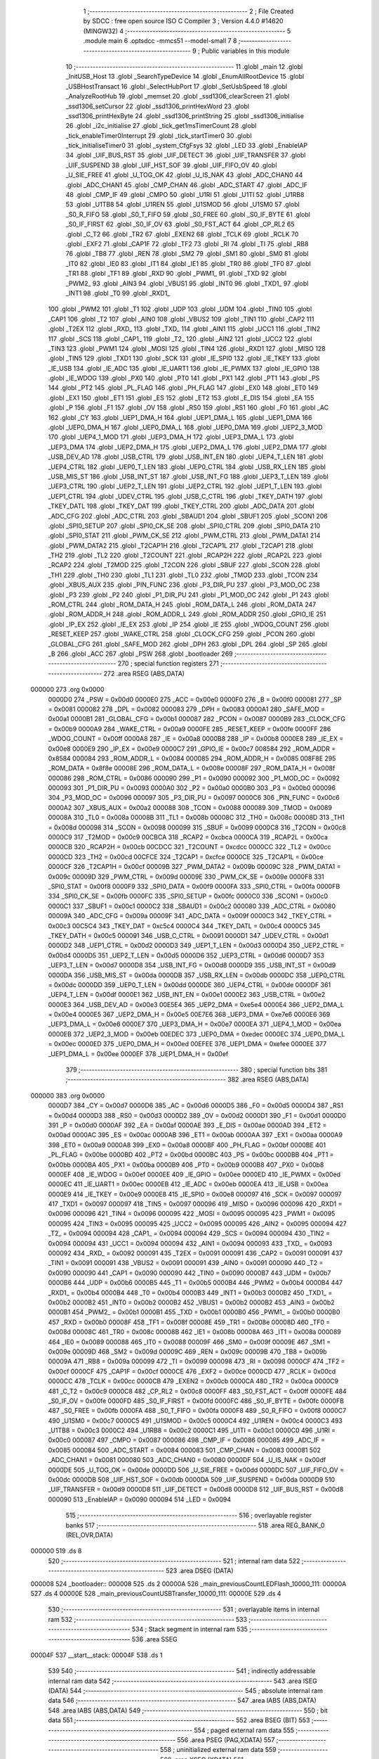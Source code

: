                                       1 ;--------------------------------------------------------
                                      2 ; File Created by SDCC : free open source ISO C Compiler 
                                      3 ; Version 4.4.0 #14620 (MINGW32)
                                      4 ;--------------------------------------------------------
                                      5 	.module main
                                      6 	.optsdcc -mmcs51 --model-small
                                      7 	
                                      8 ;--------------------------------------------------------
                                      9 ; Public variables in this module
                                     10 ;--------------------------------------------------------
                                     11 	.globl _main
                                     12 	.globl _InitUSB_Host
                                     13 	.globl _SearchTypeDevice
                                     14 	.globl _EnumAllRootDevice
                                     15 	.globl _USBHostTransact
                                     16 	.globl _SelectHubPort
                                     17 	.globl _SetUsbSpeed
                                     18 	.globl _AnalyzeRootHub
                                     19 	.globl _memset
                                     20 	.globl _ssd1306_clearScreen
                                     21 	.globl _ssd1306_setCursor
                                     22 	.globl _ssd1306_printHexWord
                                     23 	.globl _ssd1306_printHexByte
                                     24 	.globl _ssd1306_printString
                                     25 	.globl _ssd1306_initialise
                                     26 	.globl _i2c_initialise
                                     27 	.globl _tick_get1msTimerCount
                                     28 	.globl _tick_enableTimer0Interrupt
                                     29 	.globl _tick_startTimer0
                                     30 	.globl _tick_initialiseTimer0
                                     31 	.globl _system_CfgFsys
                                     32 	.globl _LED
                                     33 	.globl _EnableIAP
                                     34 	.globl _UIF_BUS_RST
                                     35 	.globl _UIF_DETECT
                                     36 	.globl _UIF_TRANSFER
                                     37 	.globl _UIF_SUSPEND
                                     38 	.globl _UIF_HST_SOF
                                     39 	.globl _UIF_FIFO_OV
                                     40 	.globl _U_SIE_FREE
                                     41 	.globl _U_TOG_OK
                                     42 	.globl _U_IS_NAK
                                     43 	.globl _ADC_CHAN0
                                     44 	.globl _ADC_CHAN1
                                     45 	.globl _CMP_CHAN
                                     46 	.globl _ADC_START
                                     47 	.globl _ADC_IF
                                     48 	.globl _CMP_IF
                                     49 	.globl _CMPO
                                     50 	.globl _U1RI
                                     51 	.globl _U1TI
                                     52 	.globl _U1RB8
                                     53 	.globl _U1TB8
                                     54 	.globl _U1REN
                                     55 	.globl _U1SMOD
                                     56 	.globl _U1SM0
                                     57 	.globl _S0_R_FIFO
                                     58 	.globl _S0_T_FIFO
                                     59 	.globl _S0_FREE
                                     60 	.globl _S0_IF_BYTE
                                     61 	.globl _S0_IF_FIRST
                                     62 	.globl _S0_IF_OV
                                     63 	.globl _S0_FST_ACT
                                     64 	.globl _CP_RL2
                                     65 	.globl _C_T2
                                     66 	.globl _TR2
                                     67 	.globl _EXEN2
                                     68 	.globl _TCLK
                                     69 	.globl _RCLK
                                     70 	.globl _EXF2
                                     71 	.globl _CAP1F
                                     72 	.globl _TF2
                                     73 	.globl _RI
                                     74 	.globl _TI
                                     75 	.globl _RB8
                                     76 	.globl _TB8
                                     77 	.globl _REN
                                     78 	.globl _SM2
                                     79 	.globl _SM1
                                     80 	.globl _SM0
                                     81 	.globl _IT0
                                     82 	.globl _IE0
                                     83 	.globl _IT1
                                     84 	.globl _IE1
                                     85 	.globl _TR0
                                     86 	.globl _TF0
                                     87 	.globl _TR1
                                     88 	.globl _TF1
                                     89 	.globl _RXD
                                     90 	.globl _PWM1_
                                     91 	.globl _TXD
                                     92 	.globl _PWM2_
                                     93 	.globl _AIN3
                                     94 	.globl _VBUS1
                                     95 	.globl _INT0
                                     96 	.globl _TXD1_
                                     97 	.globl _INT1
                                     98 	.globl _T0
                                     99 	.globl _RXD1_
                                    100 	.globl _PWM2
                                    101 	.globl _T1
                                    102 	.globl _UDP
                                    103 	.globl _UDM
                                    104 	.globl _TIN0
                                    105 	.globl _CAP1
                                    106 	.globl _T2
                                    107 	.globl _AIN0
                                    108 	.globl _VBUS2
                                    109 	.globl _TIN1
                                    110 	.globl _CAP2
                                    111 	.globl _T2EX
                                    112 	.globl _RXD_
                                    113 	.globl _TXD_
                                    114 	.globl _AIN1
                                    115 	.globl _UCC1
                                    116 	.globl _TIN2
                                    117 	.globl _SCS
                                    118 	.globl _CAP1_
                                    119 	.globl _T2_
                                    120 	.globl _AIN2
                                    121 	.globl _UCC2
                                    122 	.globl _TIN3
                                    123 	.globl _PWM1
                                    124 	.globl _MOSI
                                    125 	.globl _TIN4
                                    126 	.globl _RXD1
                                    127 	.globl _MISO
                                    128 	.globl _TIN5
                                    129 	.globl _TXD1
                                    130 	.globl _SCK
                                    131 	.globl _IE_SPI0
                                    132 	.globl _IE_TKEY
                                    133 	.globl _IE_USB
                                    134 	.globl _IE_ADC
                                    135 	.globl _IE_UART1
                                    136 	.globl _IE_PWMX
                                    137 	.globl _IE_GPIO
                                    138 	.globl _IE_WDOG
                                    139 	.globl _PX0
                                    140 	.globl _PT0
                                    141 	.globl _PX1
                                    142 	.globl _PT1
                                    143 	.globl _PS
                                    144 	.globl _PT2
                                    145 	.globl _PL_FLAG
                                    146 	.globl _PH_FLAG
                                    147 	.globl _EX0
                                    148 	.globl _ET0
                                    149 	.globl _EX1
                                    150 	.globl _ET1
                                    151 	.globl _ES
                                    152 	.globl _ET2
                                    153 	.globl _E_DIS
                                    154 	.globl _EA
                                    155 	.globl _P
                                    156 	.globl _F1
                                    157 	.globl _OV
                                    158 	.globl _RS0
                                    159 	.globl _RS1
                                    160 	.globl _F0
                                    161 	.globl _AC
                                    162 	.globl _CY
                                    163 	.globl _UEP1_DMA_H
                                    164 	.globl _UEP1_DMA_L
                                    165 	.globl _UEP1_DMA
                                    166 	.globl _UEP0_DMA_H
                                    167 	.globl _UEP0_DMA_L
                                    168 	.globl _UEP0_DMA
                                    169 	.globl _UEP2_3_MOD
                                    170 	.globl _UEP4_1_MOD
                                    171 	.globl _UEP3_DMA_H
                                    172 	.globl _UEP3_DMA_L
                                    173 	.globl _UEP3_DMA
                                    174 	.globl _UEP2_DMA_H
                                    175 	.globl _UEP2_DMA_L
                                    176 	.globl _UEP2_DMA
                                    177 	.globl _USB_DEV_AD
                                    178 	.globl _USB_CTRL
                                    179 	.globl _USB_INT_EN
                                    180 	.globl _UEP4_T_LEN
                                    181 	.globl _UEP4_CTRL
                                    182 	.globl _UEP0_T_LEN
                                    183 	.globl _UEP0_CTRL
                                    184 	.globl _USB_RX_LEN
                                    185 	.globl _USB_MIS_ST
                                    186 	.globl _USB_INT_ST
                                    187 	.globl _USB_INT_FG
                                    188 	.globl _UEP3_T_LEN
                                    189 	.globl _UEP3_CTRL
                                    190 	.globl _UEP2_T_LEN
                                    191 	.globl _UEP2_CTRL
                                    192 	.globl _UEP1_T_LEN
                                    193 	.globl _UEP1_CTRL
                                    194 	.globl _UDEV_CTRL
                                    195 	.globl _USB_C_CTRL
                                    196 	.globl _TKEY_DATH
                                    197 	.globl _TKEY_DATL
                                    198 	.globl _TKEY_DAT
                                    199 	.globl _TKEY_CTRL
                                    200 	.globl _ADC_DATA
                                    201 	.globl _ADC_CFG
                                    202 	.globl _ADC_CTRL
                                    203 	.globl _SBAUD1
                                    204 	.globl _SBUF1
                                    205 	.globl _SCON1
                                    206 	.globl _SPI0_SETUP
                                    207 	.globl _SPI0_CK_SE
                                    208 	.globl _SPI0_CTRL
                                    209 	.globl _SPI0_DATA
                                    210 	.globl _SPI0_STAT
                                    211 	.globl _PWM_CK_SE
                                    212 	.globl _PWM_CTRL
                                    213 	.globl _PWM_DATA1
                                    214 	.globl _PWM_DATA2
                                    215 	.globl _T2CAP1H
                                    216 	.globl _T2CAP1L
                                    217 	.globl _T2CAP1
                                    218 	.globl _TH2
                                    219 	.globl _TL2
                                    220 	.globl _T2COUNT
                                    221 	.globl _RCAP2H
                                    222 	.globl _RCAP2L
                                    223 	.globl _RCAP2
                                    224 	.globl _T2MOD
                                    225 	.globl _T2CON
                                    226 	.globl _SBUF
                                    227 	.globl _SCON
                                    228 	.globl _TH1
                                    229 	.globl _TH0
                                    230 	.globl _TL1
                                    231 	.globl _TL0
                                    232 	.globl _TMOD
                                    233 	.globl _TCON
                                    234 	.globl _XBUS_AUX
                                    235 	.globl _PIN_FUNC
                                    236 	.globl _P3_DIR_PU
                                    237 	.globl _P3_MOD_OC
                                    238 	.globl _P3
                                    239 	.globl _P2
                                    240 	.globl _P1_DIR_PU
                                    241 	.globl _P1_MOD_OC
                                    242 	.globl _P1
                                    243 	.globl _ROM_CTRL
                                    244 	.globl _ROM_DATA_H
                                    245 	.globl _ROM_DATA_L
                                    246 	.globl _ROM_DATA
                                    247 	.globl _ROM_ADDR_H
                                    248 	.globl _ROM_ADDR_L
                                    249 	.globl _ROM_ADDR
                                    250 	.globl _GPIO_IE
                                    251 	.globl _IP_EX
                                    252 	.globl _IE_EX
                                    253 	.globl _IP
                                    254 	.globl _IE
                                    255 	.globl _WDOG_COUNT
                                    256 	.globl _RESET_KEEP
                                    257 	.globl _WAKE_CTRL
                                    258 	.globl _CLOCK_CFG
                                    259 	.globl _PCON
                                    260 	.globl _GLOBAL_CFG
                                    261 	.globl _SAFE_MOD
                                    262 	.globl _DPH
                                    263 	.globl _DPL
                                    264 	.globl _SP
                                    265 	.globl _B
                                    266 	.globl _ACC
                                    267 	.globl _PSW
                                    268 	.globl _bootloader
                                    269 ;--------------------------------------------------------
                                    270 ; special function registers
                                    271 ;--------------------------------------------------------
                                    272 	.area RSEG    (ABS,DATA)
      000000                        273 	.org 0x0000
                           0000D0   274 _PSW	=	0x00d0
                           0000E0   275 _ACC	=	0x00e0
                           0000F0   276 _B	=	0x00f0
                           000081   277 _SP	=	0x0081
                           000082   278 _DPL	=	0x0082
                           000083   279 _DPH	=	0x0083
                           0000A1   280 _SAFE_MOD	=	0x00a1
                           0000B1   281 _GLOBAL_CFG	=	0x00b1
                           000087   282 _PCON	=	0x0087
                           0000B9   283 _CLOCK_CFG	=	0x00b9
                           0000A9   284 _WAKE_CTRL	=	0x00a9
                           0000FE   285 _RESET_KEEP	=	0x00fe
                           0000FF   286 _WDOG_COUNT	=	0x00ff
                           0000A8   287 _IE	=	0x00a8
                           0000B8   288 _IP	=	0x00b8
                           0000E8   289 _IE_EX	=	0x00e8
                           0000E9   290 _IP_EX	=	0x00e9
                           0000C7   291 _GPIO_IE	=	0x00c7
                           008584   292 _ROM_ADDR	=	0x8584
                           000084   293 _ROM_ADDR_L	=	0x0084
                           000085   294 _ROM_ADDR_H	=	0x0085
                           008F8E   295 _ROM_DATA	=	0x8f8e
                           00008E   296 _ROM_DATA_L	=	0x008e
                           00008F   297 _ROM_DATA_H	=	0x008f
                           000086   298 _ROM_CTRL	=	0x0086
                           000090   299 _P1	=	0x0090
                           000092   300 _P1_MOD_OC	=	0x0092
                           000093   301 _P1_DIR_PU	=	0x0093
                           0000A0   302 _P2	=	0x00a0
                           0000B0   303 _P3	=	0x00b0
                           000096   304 _P3_MOD_OC	=	0x0096
                           000097   305 _P3_DIR_PU	=	0x0097
                           0000C6   306 _PIN_FUNC	=	0x00c6
                           0000A2   307 _XBUS_AUX	=	0x00a2
                           000088   308 _TCON	=	0x0088
                           000089   309 _TMOD	=	0x0089
                           00008A   310 _TL0	=	0x008a
                           00008B   311 _TL1	=	0x008b
                           00008C   312 _TH0	=	0x008c
                           00008D   313 _TH1	=	0x008d
                           000098   314 _SCON	=	0x0098
                           000099   315 _SBUF	=	0x0099
                           0000C8   316 _T2CON	=	0x00c8
                           0000C9   317 _T2MOD	=	0x00c9
                           00CBCA   318 _RCAP2	=	0xcbca
                           0000CA   319 _RCAP2L	=	0x00ca
                           0000CB   320 _RCAP2H	=	0x00cb
                           00CDCC   321 _T2COUNT	=	0xcdcc
                           0000CC   322 _TL2	=	0x00cc
                           0000CD   323 _TH2	=	0x00cd
                           00CFCE   324 _T2CAP1	=	0xcfce
                           0000CE   325 _T2CAP1L	=	0x00ce
                           0000CF   326 _T2CAP1H	=	0x00cf
                           00009B   327 _PWM_DATA2	=	0x009b
                           00009C   328 _PWM_DATA1	=	0x009c
                           00009D   329 _PWM_CTRL	=	0x009d
                           00009E   330 _PWM_CK_SE	=	0x009e
                           0000F8   331 _SPI0_STAT	=	0x00f8
                           0000F9   332 _SPI0_DATA	=	0x00f9
                           0000FA   333 _SPI0_CTRL	=	0x00fa
                           0000FB   334 _SPI0_CK_SE	=	0x00fb
                           0000FC   335 _SPI0_SETUP	=	0x00fc
                           0000C0   336 _SCON1	=	0x00c0
                           0000C1   337 _SBUF1	=	0x00c1
                           0000C2   338 _SBAUD1	=	0x00c2
                           000080   339 _ADC_CTRL	=	0x0080
                           00009A   340 _ADC_CFG	=	0x009a
                           00009F   341 _ADC_DATA	=	0x009f
                           0000C3   342 _TKEY_CTRL	=	0x00c3
                           00C5C4   343 _TKEY_DAT	=	0xc5c4
                           0000C4   344 _TKEY_DATL	=	0x00c4
                           0000C5   345 _TKEY_DATH	=	0x00c5
                           000091   346 _USB_C_CTRL	=	0x0091
                           0000D1   347 _UDEV_CTRL	=	0x00d1
                           0000D2   348 _UEP1_CTRL	=	0x00d2
                           0000D3   349 _UEP1_T_LEN	=	0x00d3
                           0000D4   350 _UEP2_CTRL	=	0x00d4
                           0000D5   351 _UEP2_T_LEN	=	0x00d5
                           0000D6   352 _UEP3_CTRL	=	0x00d6
                           0000D7   353 _UEP3_T_LEN	=	0x00d7
                           0000D8   354 _USB_INT_FG	=	0x00d8
                           0000D9   355 _USB_INT_ST	=	0x00d9
                           0000DA   356 _USB_MIS_ST	=	0x00da
                           0000DB   357 _USB_RX_LEN	=	0x00db
                           0000DC   358 _UEP0_CTRL	=	0x00dc
                           0000DD   359 _UEP0_T_LEN	=	0x00dd
                           0000DE   360 _UEP4_CTRL	=	0x00de
                           0000DF   361 _UEP4_T_LEN	=	0x00df
                           0000E1   362 _USB_INT_EN	=	0x00e1
                           0000E2   363 _USB_CTRL	=	0x00e2
                           0000E3   364 _USB_DEV_AD	=	0x00e3
                           00E5E4   365 _UEP2_DMA	=	0xe5e4
                           0000E4   366 _UEP2_DMA_L	=	0x00e4
                           0000E5   367 _UEP2_DMA_H	=	0x00e5
                           00E7E6   368 _UEP3_DMA	=	0xe7e6
                           0000E6   369 _UEP3_DMA_L	=	0x00e6
                           0000E7   370 _UEP3_DMA_H	=	0x00e7
                           0000EA   371 _UEP4_1_MOD	=	0x00ea
                           0000EB   372 _UEP2_3_MOD	=	0x00eb
                           00EDEC   373 _UEP0_DMA	=	0xedec
                           0000EC   374 _UEP0_DMA_L	=	0x00ec
                           0000ED   375 _UEP0_DMA_H	=	0x00ed
                           00EFEE   376 _UEP1_DMA	=	0xefee
                           0000EE   377 _UEP1_DMA_L	=	0x00ee
                           0000EF   378 _UEP1_DMA_H	=	0x00ef
                                    379 ;--------------------------------------------------------
                                    380 ; special function bits
                                    381 ;--------------------------------------------------------
                                    382 	.area RSEG    (ABS,DATA)
      000000                        383 	.org 0x0000
                           0000D7   384 _CY	=	0x00d7
                           0000D6   385 _AC	=	0x00d6
                           0000D5   386 _F0	=	0x00d5
                           0000D4   387 _RS1	=	0x00d4
                           0000D3   388 _RS0	=	0x00d3
                           0000D2   389 _OV	=	0x00d2
                           0000D1   390 _F1	=	0x00d1
                           0000D0   391 _P	=	0x00d0
                           0000AF   392 _EA	=	0x00af
                           0000AE   393 _E_DIS	=	0x00ae
                           0000AD   394 _ET2	=	0x00ad
                           0000AC   395 _ES	=	0x00ac
                           0000AB   396 _ET1	=	0x00ab
                           0000AA   397 _EX1	=	0x00aa
                           0000A9   398 _ET0	=	0x00a9
                           0000A8   399 _EX0	=	0x00a8
                           0000BF   400 _PH_FLAG	=	0x00bf
                           0000BE   401 _PL_FLAG	=	0x00be
                           0000BD   402 _PT2	=	0x00bd
                           0000BC   403 _PS	=	0x00bc
                           0000BB   404 _PT1	=	0x00bb
                           0000BA   405 _PX1	=	0x00ba
                           0000B9   406 _PT0	=	0x00b9
                           0000B8   407 _PX0	=	0x00b8
                           0000EF   408 _IE_WDOG	=	0x00ef
                           0000EE   409 _IE_GPIO	=	0x00ee
                           0000ED   410 _IE_PWMX	=	0x00ed
                           0000EC   411 _IE_UART1	=	0x00ec
                           0000EB   412 _IE_ADC	=	0x00eb
                           0000EA   413 _IE_USB	=	0x00ea
                           0000E9   414 _IE_TKEY	=	0x00e9
                           0000E8   415 _IE_SPI0	=	0x00e8
                           000097   416 _SCK	=	0x0097
                           000097   417 _TXD1	=	0x0097
                           000097   418 _TIN5	=	0x0097
                           000096   419 _MISO	=	0x0096
                           000096   420 _RXD1	=	0x0096
                           000096   421 _TIN4	=	0x0096
                           000095   422 _MOSI	=	0x0095
                           000095   423 _PWM1	=	0x0095
                           000095   424 _TIN3	=	0x0095
                           000095   425 _UCC2	=	0x0095
                           000095   426 _AIN2	=	0x0095
                           000094   427 _T2_	=	0x0094
                           000094   428 _CAP1_	=	0x0094
                           000094   429 _SCS	=	0x0094
                           000094   430 _TIN2	=	0x0094
                           000094   431 _UCC1	=	0x0094
                           000094   432 _AIN1	=	0x0094
                           000093   433 _TXD_	=	0x0093
                           000092   434 _RXD_	=	0x0092
                           000091   435 _T2EX	=	0x0091
                           000091   436 _CAP2	=	0x0091
                           000091   437 _TIN1	=	0x0091
                           000091   438 _VBUS2	=	0x0091
                           000091   439 _AIN0	=	0x0091
                           000090   440 _T2	=	0x0090
                           000090   441 _CAP1	=	0x0090
                           000090   442 _TIN0	=	0x0090
                           0000B7   443 _UDM	=	0x00b7
                           0000B6   444 _UDP	=	0x00b6
                           0000B5   445 _T1	=	0x00b5
                           0000B4   446 _PWM2	=	0x00b4
                           0000B4   447 _RXD1_	=	0x00b4
                           0000B4   448 _T0	=	0x00b4
                           0000B3   449 _INT1	=	0x00b3
                           0000B2   450 _TXD1_	=	0x00b2
                           0000B2   451 _INT0	=	0x00b2
                           0000B2   452 _VBUS1	=	0x00b2
                           0000B2   453 _AIN3	=	0x00b2
                           0000B1   454 _PWM2_	=	0x00b1
                           0000B1   455 _TXD	=	0x00b1
                           0000B0   456 _PWM1_	=	0x00b0
                           0000B0   457 _RXD	=	0x00b0
                           00008F   458 _TF1	=	0x008f
                           00008E   459 _TR1	=	0x008e
                           00008D   460 _TF0	=	0x008d
                           00008C   461 _TR0	=	0x008c
                           00008B   462 _IE1	=	0x008b
                           00008A   463 _IT1	=	0x008a
                           000089   464 _IE0	=	0x0089
                           000088   465 _IT0	=	0x0088
                           00009F   466 _SM0	=	0x009f
                           00009E   467 _SM1	=	0x009e
                           00009D   468 _SM2	=	0x009d
                           00009C   469 _REN	=	0x009c
                           00009B   470 _TB8	=	0x009b
                           00009A   471 _RB8	=	0x009a
                           000099   472 _TI	=	0x0099
                           000098   473 _RI	=	0x0098
                           0000CF   474 _TF2	=	0x00cf
                           0000CF   475 _CAP1F	=	0x00cf
                           0000CE   476 _EXF2	=	0x00ce
                           0000CD   477 _RCLK	=	0x00cd
                           0000CC   478 _TCLK	=	0x00cc
                           0000CB   479 _EXEN2	=	0x00cb
                           0000CA   480 _TR2	=	0x00ca
                           0000C9   481 _C_T2	=	0x00c9
                           0000C8   482 _CP_RL2	=	0x00c8
                           0000FF   483 _S0_FST_ACT	=	0x00ff
                           0000FE   484 _S0_IF_OV	=	0x00fe
                           0000FD   485 _S0_IF_FIRST	=	0x00fd
                           0000FC   486 _S0_IF_BYTE	=	0x00fc
                           0000FB   487 _S0_FREE	=	0x00fb
                           0000FA   488 _S0_T_FIFO	=	0x00fa
                           0000F8   489 _S0_R_FIFO	=	0x00f8
                           0000C7   490 _U1SM0	=	0x00c7
                           0000C5   491 _U1SMOD	=	0x00c5
                           0000C4   492 _U1REN	=	0x00c4
                           0000C3   493 _U1TB8	=	0x00c3
                           0000C2   494 _U1RB8	=	0x00c2
                           0000C1   495 _U1TI	=	0x00c1
                           0000C0   496 _U1RI	=	0x00c0
                           000087   497 _CMPO	=	0x0087
                           000086   498 _CMP_IF	=	0x0086
                           000085   499 _ADC_IF	=	0x0085
                           000084   500 _ADC_START	=	0x0084
                           000083   501 _CMP_CHAN	=	0x0083
                           000081   502 _ADC_CHAN1	=	0x0081
                           000080   503 _ADC_CHAN0	=	0x0080
                           0000DF   504 _U_IS_NAK	=	0x00df
                           0000DE   505 _U_TOG_OK	=	0x00de
                           0000DD   506 _U_SIE_FREE	=	0x00dd
                           0000DC   507 _UIF_FIFO_OV	=	0x00dc
                           0000DB   508 _UIF_HST_SOF	=	0x00db
                           0000DA   509 _UIF_SUSPEND	=	0x00da
                           0000D9   510 _UIF_TRANSFER	=	0x00d9
                           0000D8   511 _UIF_DETECT	=	0x00d8
                           0000D8   512 _UIF_BUS_RST	=	0x00d8
                           000090   513 _EnableIAP	=	0x0090
                           000094   514 _LED	=	0x0094
                                    515 ;--------------------------------------------------------
                                    516 ; overlayable register banks
                                    517 ;--------------------------------------------------------
                                    518 	.area REG_BANK_0	(REL,OVR,DATA)
      000000                        519 	.ds 8
                                    520 ;--------------------------------------------------------
                                    521 ; internal ram data
                                    522 ;--------------------------------------------------------
                                    523 	.area DSEG    (DATA)
      000008                        524 _bootloader::
      000008                        525 	.ds 2
      00000A                        526 _main_previousCountLEDFlash_10000_111:
      00000A                        527 	.ds 4
      00000E                        528 _main_previousCountUSBTransfer_10000_111:
      00000E                        529 	.ds 4
                                    530 ;--------------------------------------------------------
                                    531 ; overlayable items in internal ram
                                    532 ;--------------------------------------------------------
                                    533 ;--------------------------------------------------------
                                    534 ; Stack segment in internal ram
                                    535 ;--------------------------------------------------------
                                    536 	.area SSEG
      00004F                        537 __start__stack:
      00004F                        538 	.ds	1
                                    539 
                                    540 ;--------------------------------------------------------
                                    541 ; indirectly addressable internal ram data
                                    542 ;--------------------------------------------------------
                                    543 	.area ISEG    (DATA)
                                    544 ;--------------------------------------------------------
                                    545 ; absolute internal ram data
                                    546 ;--------------------------------------------------------
                                    547 	.area IABS    (ABS,DATA)
                                    548 	.area IABS    (ABS,DATA)
                                    549 ;--------------------------------------------------------
                                    550 ; bit data
                                    551 ;--------------------------------------------------------
                                    552 	.area BSEG    (BIT)
                                    553 ;--------------------------------------------------------
                                    554 ; paged external ram data
                                    555 ;--------------------------------------------------------
                                    556 	.area PSEG    (PAG,XDATA)
                                    557 ;--------------------------------------------------------
                                    558 ; uninitialized external ram data
                                    559 ;--------------------------------------------------------
                                    560 	.area XSEG    (XDATA)
                                    561 ;--------------------------------------------------------
                                    562 ; absolute external ram data
                                    563 ;--------------------------------------------------------
                                    564 	.area XABS    (ABS,XDATA)
                                    565 ;--------------------------------------------------------
                                    566 ; initialized external ram data
                                    567 ;--------------------------------------------------------
                                    568 	.area XISEG   (XDATA)
                                    569 	.area HOME    (CODE)
                                    570 	.area GSINIT0 (CODE)
                                    571 	.area GSINIT1 (CODE)
                                    572 	.area GSINIT2 (CODE)
                                    573 	.area GSINIT3 (CODE)
                                    574 	.area GSINIT4 (CODE)
                                    575 	.area GSINIT5 (CODE)
                                    576 	.area GSINIT  (CODE)
                                    577 	.area GSFINAL (CODE)
                                    578 	.area CSEG    (CODE)
                                    579 ;--------------------------------------------------------
                                    580 ; interrupt vector
                                    581 ;--------------------------------------------------------
                                    582 	.area HOME    (CODE)
      000000                        583 __interrupt_vect:
      000000 02 00 13         [24]  584 	ljmp	__sdcc_gsinit_startup
      000003 32               [24]  585 	reti
      000004                        586 	.ds	7
      00000B 02 06 9A         [24]  587 	ljmp	_tick_timer0Interrupt
                                    588 ;--------------------------------------------------------
                                    589 ; global & static initialisations
                                    590 ;--------------------------------------------------------
                                    591 	.area HOME    (CODE)
                                    592 	.area GSINIT  (CODE)
                                    593 	.area GSFINAL (CODE)
                                    594 	.area GSINIT  (CODE)
                                    595 	.globl __sdcc_gsinit_startup
                                    596 	.globl __sdcc_program_startup
                                    597 	.globl __start__stack
                                    598 	.globl __mcs51_genXINIT
                                    599 	.globl __mcs51_genXRAMCLEAR
                                    600 	.globl __mcs51_genRAMCLEAR
                                    601 ;------------------------------------------------------------
                                    602 ;Allocation info for local variables in function 'main'
                                    603 ;------------------------------------------------------------
                                    604 ;previousCountLEDFlash     Allocated with name '_main_previousCountLEDFlash_10000_111'
                                    605 ;previousCountUSBTransfer  Allocated with name '_main_previousCountUSBTransfer_10000_111'
                                    606 ;usbStatus                 Allocated to registers r7 
                                    607 ;i                         Allocated to registers r6 
                                    608 ;len                       Allocated to registers r7 
                                    609 ;endp                      Allocated to registers r5 
                                    610 ;usbLocation               Allocated to registers r6 r7 
                                    611 ;------------------------------------------------------------
                                    612 ;	src\main.c:25: static uint32_t previousCountLEDFlash = 0, previousCountUSBTransfer = 0;
      00006C E4               [12]  613 	clr	a
      00006D F5 0A            [12]  614 	mov	_main_previousCountLEDFlash_10000_111,a
      00006F F5 0B            [12]  615 	mov	(_main_previousCountLEDFlash_10000_111 + 1),a
      000071 F5 0C            [12]  616 	mov	(_main_previousCountLEDFlash_10000_111 + 2),a
      000073 F5 0D            [12]  617 	mov	(_main_previousCountLEDFlash_10000_111 + 3),a
      000075 F5 0E            [12]  618 	mov	_main_previousCountUSBTransfer_10000_111,a
      000077 F5 0F            [12]  619 	mov	(_main_previousCountUSBTransfer_10000_111 + 1),a
      000079 F5 10            [12]  620 	mov	(_main_previousCountUSBTransfer_10000_111 + 2),a
      00007B F5 11            [12]  621 	mov	(_main_previousCountUSBTransfer_10000_111 + 3),a
                                    622 ;	include/bootloader.h:5: void (* __data bootloader)(void) = BOOT_ADDR;
      00007D F5 08            [12]  623 	mov	_bootloader,a
      00007F 75 09 38         [24]  624 	mov	(_bootloader + 1),#0x38
                                    625 	.area GSFINAL (CODE)
      000085 02 00 0E         [24]  626 	ljmp	__sdcc_program_startup
                                    627 ;--------------------------------------------------------
                                    628 ; Home
                                    629 ;--------------------------------------------------------
                                    630 	.area HOME    (CODE)
                                    631 	.area HOME    (CODE)
      00000E                        632 __sdcc_program_startup:
      00000E 02 01 85         [24]  633 	ljmp	_main
                                    634 ;	return from main will return to caller
                                    635 ;--------------------------------------------------------
                                    636 ; code
                                    637 ;--------------------------------------------------------
                                    638 	.area CSEG    (CODE)
                                    639 ;------------------------------------------------------------
                                    640 ;Allocation info for local variables in function 'main'
                                    641 ;------------------------------------------------------------
                                    642 ;previousCountLEDFlash     Allocated with name '_main_previousCountLEDFlash_10000_111'
                                    643 ;previousCountUSBTransfer  Allocated with name '_main_previousCountUSBTransfer_10000_111'
                                    644 ;usbStatus                 Allocated to registers r7 
                                    645 ;i                         Allocated to registers r6 
                                    646 ;len                       Allocated to registers r7 
                                    647 ;endp                      Allocated to registers r5 
                                    648 ;usbLocation               Allocated to registers r6 r7 
                                    649 ;------------------------------------------------------------
                                    650 ;	src\main.c:24: void main(void) {
                                    651 ;	-----------------------------------------
                                    652 ;	 function main
                                    653 ;	-----------------------------------------
      000185                        654 _main:
                           000007   655 	ar7 = 0x07
                           000006   656 	ar6 = 0x06
                           000005   657 	ar5 = 0x05
                           000004   658 	ar4 = 0x04
                           000003   659 	ar3 = 0x03
                           000002   660 	ar2 = 0x02
                           000001   661 	ar1 = 0x01
                           000000   662 	ar0 = 0x00
                                    663 ;	src\main.c:29: system_CfgFsys();
      000185 12 06 54         [24]  664 	lcall	_system_CfgFsys
                                    665 ;	src\main.c:31: P1_MOD_OC = P1_MOD_OC & ~(1 << LED_PIN);
      000188 53 92 EF         [24]  666 	anl	_P1_MOD_OC,#0xef
                                    667 ;	src\main.c:32: P1_DIR_PU = P1_DIR_PU |	(1 << LED_PIN);
      00018B 43 93 10         [24]  668 	orl	_P1_DIR_PU,#0x10
                                    669 ;	src\main.c:34: P1_MOD_OC = P1_MOD_OC | (1 << ENABLE_IAP_PIN);
      00018E 43 92 01         [24]  670 	orl	_P1_MOD_OC,#0x01
                                    671 ;	src\main.c:35: P1_DIR_PU = P1_DIR_PU |	(1 << ENABLE_IAP_PIN);
      000191 43 93 01         [24]  672 	orl	_P1_DIR_PU,#0x01
                                    673 ;	src\main.c:37: tick_initialiseTimer0();
      000194 12 06 D5         [24]  674 	lcall	_tick_initialiseTimer0
                                    675 ;	src\main.c:38: i2c_initialise();
      000197 12 00 FE         [24]  676 	lcall	_i2c_initialise
                                    677 ;	src\main.c:39: ssd1306_initialise();
      00019A 12 04 46         [24]  678 	lcall	_ssd1306_initialise
                                    679 ;	src\main.c:40: ssd1306_clearScreen();
      00019D 12 05 BD         [24]  680 	lcall	_ssd1306_clearScreen
                                    681 ;	src\main.c:41: tick_enableTimer0Interrupt();   // enable timer0 interrupt
      0001A0 12 06 F3         [24]  682 	lcall	_tick_enableTimer0Interrupt
                                    683 ;	src\main.c:44: PIN_FUNC = PIN_FUNC | (bUSB_IO_EN);
      0001A3 43 C6 80         [24]  684 	orl	_PIN_FUNC,#0x80
                                    685 ;	src\main.c:45: InitUSB_Host();
      0001A6 12 11 AB         [24]  686 	lcall	_InitUSB_Host
                                    687 ;	src\main.c:46: memset(&ThisUsbDev, 0, sizeof(_RootHubDev));
      0001A9 75 18 00         [24]  688 	mov	_memset_PARM_2,#0x00
      0001AC 75 19 0D         [24]  689 	mov	_memset_PARM_3,#0x0d
      0001AF 75 1A 00         [24]  690 	mov	(_memset_PARM_3 + 1),#0x00
      0001B2 90 00 7A         [24]  691 	mov	dptr,#_ThisUsbDev
      0001B5 75 F0 00         [24]  692 	mov	b, #0x00
      0001B8 12 11 E6         [24]  693 	lcall	_memset
                                    694 ;	src\main.c:47: FoundNewDev = 0;
                                    695 ;	assignBit
      0001BB C2 02            [12]  696 	clr	_FoundNewDev
                                    697 ;	src\main.c:50: EA = 1;                         // global interrupt enable
                                    698 ;	assignBit
      0001BD D2 AF            [12]  699 	setb	_EA
                                    700 ;	src\main.c:51: tick_startTimer0();
      0001BF 12 06 E8         [24]  701 	lcall	_tick_startTimer0
                                    702 ;	src\main.c:53: ssd1306_setCursor(0, 0);
      0001C2 75 12 00         [24]  703 	mov	_ssd1306_setCursor_PARM_2,#0x00
      0001C5 75 82 00         [24]  704 	mov	dpl, #0x00
      0001C8 12 05 84         [24]  705 	lcall	_ssd1306_setCursor
                                    706 ;	src\main.c:54: ssd1306_printString("MOUSE - QUAD RUNNING");
      0001CB 90 12 40         [24]  707 	mov	dptr,#___str_0
      0001CE 75 F0 80         [24]  708 	mov	b, #0x80
      0001D1 12 04 ED         [24]  709 	lcall	_ssd1306_printString
                                    710 ;	src\main.c:56: while (1) {
      0001D4                        711 00134$:
                                    712 ;	src\main.c:58: if ((tick_get1msTimerCount() - previousCountLEDFlash) > LED_FLASH_RATE_MS) {
      0001D4 12 06 F9         [24]  713 	lcall	_tick_get1msTimerCount
      0001D7 AC 82            [24]  714 	mov	r4, dpl
      0001D9 AD 83            [24]  715 	mov	r5, dph
      0001DB AE F0            [24]  716 	mov	r6, b
      0001DD FF               [12]  717 	mov	r7, a
      0001DE EC               [12]  718 	mov	a,r4
      0001DF C3               [12]  719 	clr	c
      0001E0 95 0A            [12]  720 	subb	a,_main_previousCountLEDFlash_10000_111
      0001E2 FC               [12]  721 	mov	r4,a
      0001E3 ED               [12]  722 	mov	a,r5
      0001E4 95 0B            [12]  723 	subb	a,(_main_previousCountLEDFlash_10000_111 + 1)
      0001E6 FD               [12]  724 	mov	r5,a
      0001E7 EE               [12]  725 	mov	a,r6
      0001E8 95 0C            [12]  726 	subb	a,(_main_previousCountLEDFlash_10000_111 + 2)
      0001EA FE               [12]  727 	mov	r6,a
      0001EB EF               [12]  728 	mov	a,r7
      0001EC 95 0D            [12]  729 	subb	a,(_main_previousCountLEDFlash_10000_111 + 3)
      0001EE FF               [12]  730 	mov	r7,a
      0001EF C3               [12]  731 	clr	c
      0001F0 74 2C            [12]  732 	mov	a,#0x2c
      0001F2 9C               [12]  733 	subb	a,r4
      0001F3 74 01            [12]  734 	mov	a,#0x01
      0001F5 9D               [12]  735 	subb	a,r5
      0001F6 E4               [12]  736 	clr	a
      0001F7 9E               [12]  737 	subb	a,r6
      0001F8 E4               [12]  738 	clr	a
      0001F9 9F               [12]  739 	subb	a,r7
      0001FA 50 18            [24]  740 	jnc	00102$
                                    741 ;	src\main.c:59: previousCountLEDFlash += LED_FLASH_RATE_MS;
      0001FC 74 2C            [12]  742 	mov	a,#0x2c
      0001FE 25 0A            [12]  743 	add	a, _main_previousCountLEDFlash_10000_111
      000200 F5 0A            [12]  744 	mov	_main_previousCountLEDFlash_10000_111,a
      000202 74 01            [12]  745 	mov	a,#0x01
      000204 35 0B            [12]  746 	addc	a, (_main_previousCountLEDFlash_10000_111 + 1)
      000206 F5 0B            [12]  747 	mov	(_main_previousCountLEDFlash_10000_111 + 1),a
      000208 E4               [12]  748 	clr	a
      000209 35 0C            [12]  749 	addc	a, (_main_previousCountLEDFlash_10000_111 + 2)
      00020B F5 0C            [12]  750 	mov	(_main_previousCountLEDFlash_10000_111 + 2),a
      00020D E4               [12]  751 	clr	a
      00020E 35 0D            [12]  752 	addc	a, (_main_previousCountLEDFlash_10000_111 + 3)
      000210 F5 0D            [12]  753 	mov	(_main_previousCountLEDFlash_10000_111 + 3),a
                                    754 ;	src\main.c:61: LED = !LED;
      000212 B2 94            [12]  755 	cpl	_LED
      000214                        756 00102$:
                                    757 ;	src\main.c:64: if (UIF_DETECT) {
                                    758 ;	src\main.c:65: UIF_DETECT = 0;
                                    759 ;	assignBit
      000214 10 D8 02         [24]  760 	jbc	_UIF_DETECT,00280$
      000217 80 5B            [24]  761 	sjmp	00108$
      000219                        762 00280$:
                                    763 ;	src\main.c:66: usbStatus = AnalyzeRootHub();
      000219 12 07 1D         [24]  764 	lcall	_AnalyzeRootHub
      00021C AF 82            [24]  765 	mov	r7, dpl
                                    766 ;	src\main.c:67: if (ERR_USB_CONNECT == usbStatus) {
      00021E BF 15 18         [24]  767 	cjne	r7,#0x15,00104$
                                    768 ;	src\main.c:68: FoundNewDev = 1;
                                    769 ;	assignBit
      000221 D2 02            [12]  770 	setb	_FoundNewDev
                                    771 ;	src\main.c:70: ssd1306_setCursor(0, 1);
      000223 75 12 01         [24]  772 	mov	_ssd1306_setCursor_PARM_2,#0x01
      000226 75 82 00         [24]  773 	mov	dpl, #0x00
      000229 C0 07            [24]  774 	push	ar7
      00022B 12 05 84         [24]  775 	lcall	_ssd1306_setCursor
                                    776 ;	src\main.c:71: ssd1306_printString("CONNECTED USB DEVICE");
      00022E 90 12 55         [24]  777 	mov	dptr,#___str_1
      000231 75 F0 80         [24]  778 	mov	b, #0x80
      000234 12 04 ED         [24]  779 	lcall	_ssd1306_printString
      000237 D0 07            [24]  780 	pop	ar7
      000239                        781 00104$:
                                    782 ;	src\main.c:74: if (ERR_USB_DISCON == usbStatus) {
      000239 BF 16 38         [24]  783 	cjne	r7,#0x16,00108$
                                    784 ;	src\main.c:75: FoundNewDev = 0;
                                    785 ;	assignBit
      00023C C2 02            [12]  786 	clr	_FoundNewDev
                                    787 ;	src\main.c:77: ssd1306_setCursor(0, 1);
      00023E 75 12 01         [24]  788 	mov	_ssd1306_setCursor_PARM_2,#0x01
      000241 75 82 00         [24]  789 	mov	dpl, #0x00
      000244 12 05 84         [24]  790 	lcall	_ssd1306_setCursor
                                    791 ;	src\main.c:78: ssd1306_printString("REMOVED USB DEVICE  ");
      000247 90 12 6A         [24]  792 	mov	dptr,#___str_2
      00024A 75 F0 80         [24]  793 	mov	b, #0x80
      00024D 12 04 ED         [24]  794 	lcall	_ssd1306_printString
                                    795 ;	src\main.c:79: ssd1306_setCursor(0, 2);
      000250 75 12 02         [24]  796 	mov	_ssd1306_setCursor_PARM_2,#0x02
      000253 75 82 00         [24]  797 	mov	dpl, #0x00
      000256 12 05 84         [24]  798 	lcall	_ssd1306_setCursor
                                    799 ;	src\main.c:80: ssd1306_printString("                    ");
      000259 90 12 7F         [24]  800 	mov	dptr,#___str_3
      00025C 75 F0 80         [24]  801 	mov	b, #0x80
      00025F 12 04 ED         [24]  802 	lcall	_ssd1306_printString
                                    803 ;	src\main.c:81: ssd1306_setCursor(0, 3);
      000262 75 12 03         [24]  804 	mov	_ssd1306_setCursor_PARM_2,#0x03
      000265 75 82 00         [24]  805 	mov	dpl, #0x00
      000268 12 05 84         [24]  806 	lcall	_ssd1306_setCursor
                                    807 ;	src\main.c:82: ssd1306_printString("                    ");
      00026B 90 12 7F         [24]  808 	mov	dptr,#___str_3
      00026E 75 F0 80         [24]  809 	mov	b, #0x80
      000271 12 04 ED         [24]  810 	lcall	_ssd1306_printString
      000274                        811 00108$:
                                    812 ;	src\main.c:86: if (FoundNewDev) {
                                    813 ;	src\main.c:87: FoundNewDev = 0;
                                    814 ;	assignBit
      000274 10 02 02         [24]  815 	jbc	_FoundNewDev,00285$
      000277 80 23            [24]  816 	sjmp	00112$
      000279                        817 00285$:
                                    818 ;	src\main.c:89: usbStatus = EnumAllRootDevice();
      000279 12 10 BD         [24]  819 	lcall	_EnumAllRootDevice
                                    820 ;	src\main.c:90: if (ERR_SUCCESS != usbStatus) {
      00027C E5 82            [12]  821 	mov	a,dpl
      00027E FF               [12]  822 	mov	r7,a
      00027F 60 1B            [24]  823 	jz	00112$
                                    824 ;	src\main.c:91: ssd1306_setCursor(0, 2);
      000281 75 12 02         [24]  825 	mov	_ssd1306_setCursor_PARM_2,#0x02
      000284 75 82 00         [24]  826 	mov	dpl, #0x00
      000287 C0 07            [24]  827 	push	ar7
      000289 12 05 84         [24]  828 	lcall	_ssd1306_setCursor
                                    829 ;	src\main.c:92: ssd1306_printString("ENUMERATION ERROR ");
      00028C 90 12 94         [24]  830 	mov	dptr,#___str_4
      00028F 75 F0 80         [24]  831 	mov	b, #0x80
      000292 12 04 ED         [24]  832 	lcall	_ssd1306_printString
      000295 D0 07            [24]  833 	pop	ar7
                                    834 ;	src\main.c:93: ssd1306_printHexByte(usbStatus);
      000297 8F 82            [24]  835 	mov	dpl, r7
      000299 12 05 32         [24]  836 	lcall	_ssd1306_printHexByte
      00029C                        837 00112$:
                                    838 ;	src\main.c:97: if ((tick_get1msTimerCount() - previousCountUSBTransfer) > USB_TRANSFER_RATE_MS) {
      00029C 12 06 F9         [24]  839 	lcall	_tick_get1msTimerCount
      00029F AC 82            [24]  840 	mov	r4, dpl
      0002A1 AD 83            [24]  841 	mov	r5, dph
      0002A3 AE F0            [24]  842 	mov	r6, b
      0002A5 FF               [12]  843 	mov	r7, a
      0002A6 EC               [12]  844 	mov	a,r4
      0002A7 C3               [12]  845 	clr	c
      0002A8 95 0E            [12]  846 	subb	a,_main_previousCountUSBTransfer_10000_111
      0002AA FC               [12]  847 	mov	r4,a
      0002AB ED               [12]  848 	mov	a,r5
      0002AC 95 0F            [12]  849 	subb	a,(_main_previousCountUSBTransfer_10000_111 + 1)
      0002AE FD               [12]  850 	mov	r5,a
      0002AF EE               [12]  851 	mov	a,r6
      0002B0 95 10            [12]  852 	subb	a,(_main_previousCountUSBTransfer_10000_111 + 2)
      0002B2 FE               [12]  853 	mov	r6,a
      0002B3 EF               [12]  854 	mov	a,r7
      0002B4 95 11            [12]  855 	subb	a,(_main_previousCountUSBTransfer_10000_111 + 3)
      0002B6 FF               [12]  856 	mov	r7,a
      0002B7 C3               [12]  857 	clr	c
      0002B8 74 08            [12]  858 	mov	a,#0x08
      0002BA 9C               [12]  859 	subb	a,r4
      0002BB E4               [12]  860 	clr	a
      0002BC 9D               [12]  861 	subb	a,r5
      0002BD E4               [12]  862 	clr	a
      0002BE 9E               [12]  863 	subb	a,r6
      0002BF E4               [12]  864 	clr	a
      0002C0 9F               [12]  865 	subb	a,r7
      0002C1 40 03            [24]  866 	jc	00287$
      0002C3 02 04 1F         [24]  867 	ljmp	00130$
      0002C6                        868 00287$:
                                    869 ;	src\main.c:98: previousCountUSBTransfer += USB_TRANSFER_RATE_MS;
      0002C6 74 08            [12]  870 	mov	a,#0x08
      0002C8 25 0E            [12]  871 	add	a, _main_previousCountUSBTransfer_10000_111
      0002CA F5 0E            [12]  872 	mov	_main_previousCountUSBTransfer_10000_111,a
      0002CC E4               [12]  873 	clr	a
      0002CD 35 0F            [12]  874 	addc	a, (_main_previousCountUSBTransfer_10000_111 + 1)
      0002CF F5 0F            [12]  875 	mov	(_main_previousCountUSBTransfer_10000_111 + 1),a
      0002D1 E4               [12]  876 	clr	a
      0002D2 35 10            [12]  877 	addc	a, (_main_previousCountUSBTransfer_10000_111 + 2)
      0002D4 F5 10            [12]  878 	mov	(_main_previousCountUSBTransfer_10000_111 + 2),a
      0002D6 E4               [12]  879 	clr	a
      0002D7 35 11            [12]  880 	addc	a, (_main_previousCountUSBTransfer_10000_111 + 3)
      0002D9 F5 11            [12]  881 	mov	(_main_previousCountUSBTransfer_10000_111 + 3),a
                                    882 ;	src\main.c:100: usbLocation = SearchTypeDevice(DEV_TYPE_MOUSE);
      0002DB 75 82 33         [24]  883 	mov	dpl, #0x33
      0002DE 12 10 D4         [24]  884 	lcall	_SearchTypeDevice
      0002E1 AE 82            [24]  885 	mov	r6, dpl
      0002E3 AF 83            [24]  886 	mov	r7, dph
                                    887 ;	src\main.c:102: if(usbLocation != 0xFFFF) {                                   // found a mouse (how to deal with two mice?)
      0002E5 8E 04            [24]  888 	mov	ar4,r6
      0002E7 8F 05            [24]  889 	mov	ar5,r7
      0002E9 BC FF 06         [24]  890 	cjne	r4,#0xff,00288$
      0002EC BD FF 03         [24]  891 	cjne	r5,#0xff,00288$
      0002EF 02 04 1F         [24]  892 	ljmp	00130$
      0002F2                        893 00288$:
                                    894 ;	src\main.c:103: ssd1306_setCursor(0, 2);
      0002F2 75 12 02         [24]  895 	mov	_ssd1306_setCursor_PARM_2,#0x02
      0002F5 75 82 00         [24]  896 	mov	dpl, #0x00
      0002F8 C0 07            [24]  897 	push	ar7
      0002FA C0 06            [24]  898 	push	ar6
      0002FC 12 05 84         [24]  899 	lcall	_ssd1306_setCursor
                                    900 ;	src\main.c:104: ssd1306_printString("ENUMERATION LOC ");
      0002FF 90 12 A7         [24]  901 	mov	dptr,#___str_5
      000302 75 F0 80         [24]  902 	mov	b, #0x80
      000305 12 04 ED         [24]  903 	lcall	_ssd1306_printString
      000308 D0 06            [24]  904 	pop	ar6
      00030A D0 07            [24]  905 	pop	ar7
                                    906 ;	src\main.c:105: ssd1306_printHexWord(usbLocation);
      00030C 8E 82            [24]  907 	mov	dpl, r6
      00030E 8F 83            [24]  908 	mov	dph, r7
      000310 C0 07            [24]  909 	push	ar7
      000312 C0 06            [24]  910 	push	ar6
      000314 12 05 6E         [24]  911 	lcall	_ssd1306_printHexWord
                                    912 ;	src\main.c:107: ssd1306_setCursor(0, 3);
      000317 75 12 03         [24]  913 	mov	_ssd1306_setCursor_PARM_2,#0x03
      00031A 75 82 00         [24]  914 	mov	dpl, #0x00
      00031D 12 05 84         [24]  915 	lcall	_ssd1306_setCursor
                                    916 ;	src\main.c:108: SelectHubPort();                                 // select to operate designated ROOT-HUB port, set current USB speed and USB address of operated device
      000320 12 07 ED         [24]  917 	lcall	_SelectHubPort
      000323 D0 06            [24]  918 	pop	ar6
      000325 D0 07            [24]  919 	pop	ar7
                                    920 ;	src\main.c:109: usbLocation = usbLocation >> 8;                                 // CH554 has only one USB, only the lower eight bits are required
      000327 8F 06            [24]  921 	mov	ar6,r7
      000329 7F 00            [12]  922 	mov	r7,#0x00
                                    923 ;	src\main.c:110: endp = usbLocation ? DevOnHubPort[usbLocation-1].GpVar[0] : ThisUsbDev.GpVar[0];  // address of interrupt endpoint, bit 7 is used for synchronization flag bit
      00032B EE               [12]  924 	mov	a,r6
      00032C 4F               [12]  925 	orl	a,r7
      00032D 60 33            [24]  926 	jz	00141$
      00032F 8E 05            [24]  927 	mov	ar5,r6
      000331 1D               [12]  928 	dec	r5
      000332 C2 D5            [12]  929 	clr	F0
      000334 75 F0 0C         [24]  930 	mov	b,#0x0c
      000337 ED               [12]  931 	mov	a,r5
      000338 30 E7 04         [24]  932 	jnb	acc.7,00290$
      00033B B2 D5            [12]  933 	cpl	F0
      00033D F4               [12]  934 	cpl	a
      00033E 04               [12]  935 	inc	a
      00033F                        936 00290$:
      00033F A4               [48]  937 	mul	ab
      000340 30 D5 0A         [24]  938 	jnb	F0,00291$
      000343 F4               [12]  939 	cpl	a
      000344 24 01            [12]  940 	add	a,#0x01
      000346 C5 F0            [12]  941 	xch	a,b
      000348 F4               [12]  942 	cpl	a
      000349 34 00            [12]  943 	addc	a,#0x00
      00034B C5 F0            [12]  944 	xch	a,b
      00034D                        945 00291$:
      00034D 24 87            [12]  946 	add	a, #_DevOnHubPort
      00034F FC               [12]  947 	mov	r4,a
      000350 74 00            [12]  948 	mov	a,#(_DevOnHubPort >> 8)
      000352 35 F0            [12]  949 	addc	a, b
      000354 FD               [12]  950 	mov	r5,a
      000355 74 08            [12]  951 	mov	a,#0x08
      000357 2C               [12]  952 	add	a, r4
      000358 F5 82            [12]  953 	mov	dpl,a
      00035A E4               [12]  954 	clr	a
      00035B 3D               [12]  955 	addc	a, r5
      00035C F5 83            [12]  956 	mov	dph,a
      00035E E0               [24]  957 	movx	a,@dptr
      00035F FD               [12]  958 	mov	r5,a
      000360 80 05            [24]  959 	sjmp	00142$
      000362                        960 00141$:
      000362 90 00 82         [24]  961 	mov	dptr,#(_ThisUsbDev + 0x0008)
      000365 E0               [24]  962 	movx	a,@dptr
      000366 FD               [12]  963 	mov	r5,a
      000367                        964 00142$:
                                    965 ;	src\main.c:112: if(endp & USB_ENDP_ADDR_MASK) {                     // endpoint valid
      000367 ED               [12]  966 	mov	a,r5
      000368 54 0F            [12]  967 	anl	a,#0x0f
      00036A 70 03            [24]  968 	jnz	00292$
      00036C 02 04 10         [24]  969 	ljmp	00125$
      00036F                        970 00292$:
                                    971 ;	src\main.c:113: usbStatus = USBHostTransact(USB_PID_IN << 4 | endp & 0x7F, endp & 0x80 ? bUH_R_TOG | bUH_T_TOG : 0, 0); // CH554 transmit transaction, get data, NAK does not retry
      00036F 74 7F            [12]  972 	mov	a,#0x7f
      000371 5D               [12]  973 	anl	a,r5
      000372 44 90            [12]  974 	orl	a,#0x90
      000374 FC               [12]  975 	mov	r4,a
      000375 ED               [12]  976 	mov	a,r5
      000376 30 E7 04         [24]  977 	jnb	acc.7,00143$
      000379 7B C0            [12]  978 	mov	r3,#0xc0
      00037B 80 02            [24]  979 	sjmp	00144$
      00037D                        980 00143$:
      00037D 7B 00            [12]  981 	mov	r3,#0x00
      00037F                        982 00144$:
      00037F 8B 21            [24]  983 	mov	_USBHostTransact_PARM_2,r3
      000381 E4               [12]  984 	clr	a
      000382 F5 22            [12]  985 	mov	_USBHostTransact_PARM_3,a
      000384 F5 23            [12]  986 	mov	(_USBHostTransact_PARM_3 + 1),a
      000386 8C 82            [24]  987 	mov	dpl, r4
      000388 C0 07            [24]  988 	push	ar7
      00038A C0 06            [24]  989 	push	ar6
      00038C C0 05            [24]  990 	push	ar5
      00038E 12 08 1D         [24]  991 	lcall	_USBHostTransact
      000391 AC 82            [24]  992 	mov	r4, dpl
      000393 D0 05            [24]  993 	pop	ar5
      000395 D0 06            [24]  994 	pop	ar6
      000397 D0 07            [24]  995 	pop	ar7
                                    996 ;	src\main.c:114: if(usbStatus == ERR_SUCCESS) {
      000399 EC               [12]  997 	mov	a,r4
      00039A 70 64            [24]  998 	jnz	00122$
                                    999 ;	src\main.c:115: endp ^= 0x80;                                   // flip sync flag
      00039C 63 05 80         [24] 1000 	xrl	ar5,#0x80
                                   1001 ;	src\main.c:117: if(usbLocation) {
      00039F EE               [12] 1002 	mov	a,r6
      0003A0 4F               [12] 1003 	orl	a,r7
      0003A1 60 31            [24] 1004 	jz	00114$
                                   1005 ;	src\main.c:118: DevOnHubPort[usbLocation-1].GpVar[0] = endp;    // save synchronization flag
      0003A3 1E               [12] 1006 	dec	r6
      0003A4 C2 D5            [12] 1007 	clr	F0
      0003A6 75 F0 0C         [24] 1008 	mov	b,#0x0c
      0003A9 EE               [12] 1009 	mov	a,r6
      0003AA 30 E7 04         [24] 1010 	jnb	acc.7,00296$
      0003AD B2 D5            [12] 1011 	cpl	F0
      0003AF F4               [12] 1012 	cpl	a
      0003B0 04               [12] 1013 	inc	a
      0003B1                       1014 00296$:
      0003B1 A4               [48] 1015 	mul	ab
      0003B2 30 D5 0A         [24] 1016 	jnb	F0,00297$
      0003B5 F4               [12] 1017 	cpl	a
      0003B6 24 01            [12] 1018 	add	a,#0x01
      0003B8 C5 F0            [12] 1019 	xch	a,b
      0003BA F4               [12] 1020 	cpl	a
      0003BB 34 00            [12] 1021 	addc	a,#0x00
      0003BD C5 F0            [12] 1022 	xch	a,b
      0003BF                       1023 00297$:
      0003BF 24 87            [12] 1024 	add	a, #_DevOnHubPort
      0003C1 FE               [12] 1025 	mov	r6,a
      0003C2 74 00            [12] 1026 	mov	a,#(_DevOnHubPort >> 8)
      0003C4 35 F0            [12] 1027 	addc	a, b
      0003C6 FF               [12] 1028 	mov	r7,a
      0003C7 74 08            [12] 1029 	mov	a,#0x08
      0003C9 2E               [12] 1030 	add	a, r6
      0003CA F5 82            [12] 1031 	mov	dpl,a
      0003CC E4               [12] 1032 	clr	a
      0003CD 3F               [12] 1033 	addc	a, r7
      0003CE F5 83            [12] 1034 	mov	dph,a
      0003D0 ED               [12] 1035 	mov	a,r5
      0003D1 F0               [24] 1036 	movx	@dptr,a
      0003D2 80 05            [24] 1037 	sjmp	00115$
      0003D4                       1038 00114$:
                                   1039 ;	src\main.c:120: ThisUsbDev.GpVar[0] = endp;
      0003D4 90 00 82         [24] 1040 	mov	dptr,#(_ThisUsbDev + 0x0008)
      0003D7 ED               [12] 1041 	mov	a,r5
      0003D8 F0               [24] 1042 	movx	@dptr,a
      0003D9                       1043 00115$:
                                   1044 ;	src\main.c:123: len = USB_RX_LEN;                               // received data length
                                   1045 ;	src\main.c:124: if(len) {
      0003D9 E5 DB            [12] 1046 	mov	a,_USB_RX_LEN
      0003DB FF               [12] 1047 	mov	r7,a
      0003DC 60 3B            [24] 1048 	jz	00126$
                                   1049 ;	src\main.c:125: for(i=0; i<len; i++) {
      0003DE 7E 00            [12] 1050 	mov	r6,#0x00
      0003E0                       1051 00137$:
      0003E0 C3               [12] 1052 	clr	c
      0003E1 EE               [12] 1053 	mov	a,r6
      0003E2 9F               [12] 1054 	subb	a,r7
      0003E3 50 34            [24] 1055 	jnc	00126$
                                   1056 ;	src\main.c:126: ssd1306_printHexWord((uint16_t)(RxBuffer[i]));
      0003E5 8E 82            [24] 1057 	mov	dpl,r6
      0003E7 75 83 00         [24] 1058 	mov	dph,#(_RxBuffer >> 8)
      0003EA E0               [24] 1059 	movx	a,@dptr
      0003EB FD               [12] 1060 	mov	r5,a
      0003EC 7B 00            [12] 1061 	mov	r3,#0x00
      0003EE 8D 82            [24] 1062 	mov	dpl, r5
      0003F0 8B 83            [24] 1063 	mov	dph, r3
      0003F2 C0 07            [24] 1064 	push	ar7
      0003F4 C0 06            [24] 1065 	push	ar6
      0003F6 12 05 6E         [24] 1066 	lcall	_ssd1306_printHexWord
      0003F9 D0 06            [24] 1067 	pop	ar6
      0003FB D0 07            [24] 1068 	pop	ar7
                                   1069 ;	src\main.c:125: for(i=0; i<len; i++) {
      0003FD 0E               [12] 1070 	inc	r6
      0003FE 80 E0            [24] 1071 	sjmp	00137$
      000400                       1072 00122$:
                                   1073 ;	src\main.c:129: } else if (usbStatus != (USB_PID_NAK | ERR_USB_TRANSFER)) {
      000400 BC 2A 02         [24] 1074 	cjne	r4,#0x2a,00300$
      000403 80 14            [24] 1075 	sjmp	00126$
      000405                       1076 00300$:
                                   1077 ;	src\main.c:130: ssd1306_printString("MOUSE ERROR         ");
      000405 90 12 B8         [24] 1078 	mov	dptr,#___str_6
      000408 75 F0 80         [24] 1079 	mov	b, #0x80
      00040B 12 04 ED         [24] 1080 	lcall	_ssd1306_printString
      00040E 80 09            [24] 1081 	sjmp	00126$
      000410                       1082 00125$:
                                   1083 ;	src\main.c:133: ssd1306_printString("NO INT END POINT    ");
      000410 90 12 CD         [24] 1084 	mov	dptr,#___str_7
      000413 75 F0 80         [24] 1085 	mov	b, #0x80
      000416 12 04 ED         [24] 1086 	lcall	_ssd1306_printString
      000419                       1087 00126$:
                                   1088 ;	src\main.c:136: SetUsbSpeed(1);                                     // default is full speed
      000419 75 82 01         [24] 1089 	mov	dpl, #0x01
      00041C 12 07 5C         [24] 1090 	lcall	_SetUsbSpeed
      00041F                       1091 00130$:
                                   1092 ;	src\main.c:140: if (EnableIAP == 0) {
      00041F 30 90 03         [24] 1093 	jnb	_EnableIAP,00301$
      000422 02 01 D4         [24] 1094 	ljmp	00134$
      000425                       1095 00301$:
                                   1096 ;	src\main.c:141: ssd1306_clearScreen();
      000425 12 05 BD         [24] 1097 	lcall	_ssd1306_clearScreen
                                   1098 ;	src\main.c:142: ssd1306_setCursor(0, 0);
      000428 75 12 00         [24] 1099 	mov	_ssd1306_setCursor_PARM_2,#0x00
      00042B 75 82 00         [24] 1100 	mov	dpl, #0x00
      00042E 12 05 84         [24] 1101 	lcall	_ssd1306_setCursor
                                   1102 ;	src\main.c:143: ssd1306_printString("---- BOOTLOADER ----");
      000431 90 12 E2         [24] 1103 	mov	dptr,#___str_8
      000434 75 F0 80         [24] 1104 	mov	b, #0x80
      000437 12 04 ED         [24] 1105 	lcall	_ssd1306_printString
                                   1106 ;	src\main.c:144: bootloader();
      00043A 85 08 82         [24] 1107 	mov	dpl,_bootloader
      00043D 85 09 83         [24] 1108 	mov	dph,(_bootloader + 1)
      000440 12 00 11         [24] 1109 	lcall	__sdcc_call_dptr
                                   1110 ;	src\main.c:147: }
      000443 02 01 D4         [24] 1111 	ljmp	00134$
                                   1112 	.area CSEG    (CODE)
                                   1113 	.area CONST   (CODE)
                                   1114 	.area CONST   (CODE)
      001240                       1115 ___str_0:
      001240 4D 4F 55 53 45 20 2D  1116 	.ascii "MOUSE - QUAD RUNNING"
             20 51 55 41 44 20 52
             55 4E 4E 49 4E 47
      001254 00                    1117 	.db 0x00
                                   1118 	.area CSEG    (CODE)
                                   1119 	.area CONST   (CODE)
      001255                       1120 ___str_1:
      001255 43 4F 4E 4E 45 43 54  1121 	.ascii "CONNECTED USB DEVICE"
             45 44 20 55 53 42 20
             44 45 56 49 43 45
      001269 00                    1122 	.db 0x00
                                   1123 	.area CSEG    (CODE)
                                   1124 	.area CONST   (CODE)
      00126A                       1125 ___str_2:
      00126A 52 45 4D 4F 56 45 44  1126 	.ascii "REMOVED USB DEVICE  "
             20 55 53 42 20 44 45
             56 49 43 45 20 20
      00127E 00                    1127 	.db 0x00
                                   1128 	.area CSEG    (CODE)
                                   1129 	.area CONST   (CODE)
      00127F                       1130 ___str_3:
      00127F 20 20 20 20 20 20 20  1131 	.ascii "                    "
             20 20 20 20 20 20 20
             20 20 20 20 20 20
      001293 00                    1132 	.db 0x00
                                   1133 	.area CSEG    (CODE)
                                   1134 	.area CONST   (CODE)
      001294                       1135 ___str_4:
      001294 45 4E 55 4D 45 52 41  1136 	.ascii "ENUMERATION ERROR "
             54 49 4F 4E 20 45 52
             52 4F 52 20
      0012A6 00                    1137 	.db 0x00
                                   1138 	.area CSEG    (CODE)
                                   1139 	.area CONST   (CODE)
      0012A7                       1140 ___str_5:
      0012A7 45 4E 55 4D 45 52 41  1141 	.ascii "ENUMERATION LOC "
             54 49 4F 4E 20 4C 4F
             43 20
      0012B7 00                    1142 	.db 0x00
                                   1143 	.area CSEG    (CODE)
                                   1144 	.area CONST   (CODE)
      0012B8                       1145 ___str_6:
      0012B8 4D 4F 55 53 45 20 45  1146 	.ascii "MOUSE ERROR         "
             52 52 4F 52 20 20 20
             20 20 20 20 20 20
      0012CC 00                    1147 	.db 0x00
                                   1148 	.area CSEG    (CODE)
                                   1149 	.area CONST   (CODE)
      0012CD                       1150 ___str_7:
      0012CD 4E 4F 20 49 4E 54 20  1151 	.ascii "NO INT END POINT    "
             45 4E 44 20 50 4F 49
             4E 54 20 20 20 20
      0012E1 00                    1152 	.db 0x00
                                   1153 	.area CSEG    (CODE)
                                   1154 	.area CONST   (CODE)
      0012E2                       1155 ___str_8:
      0012E2 2D 2D 2D 2D 20 42 4F  1156 	.ascii "---- BOOTLOADER ----"
             4F 54 4C 4F 41 44 45
             52 20 2D 2D 2D 2D
      0012F6 00                    1157 	.db 0x00
                                   1158 	.area CSEG    (CODE)
                                   1159 	.area XINIT   (CODE)
                                   1160 	.area CABS    (ABS,CODE)
